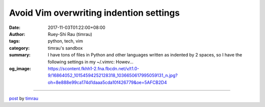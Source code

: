 Avoid Vim overwriting indention settings
########################################

:date: 2017-11-03T01:22:00+08:00
:author: Ruey-Shi Rau (timrau)
:tags: python, tech, vim
:category: timrau's sandbox
:summary: I have tons of files in Python and other languages written as indented by 2 spaces, so I have the following settings in my ~/.vimrc:   Howev...
:og_image: https://scontent.fkhh1-2.fna.fbcdn.net/v/t1.0-9/16864052_10154594252128318_1036650617995059131_n.jpg?oh=8e888e99ca174d1daaa5cda10f426779&oe=5AFCB2D4

.. raw:: html

  I have tons of files in Python and other languages written as indented by 2 spaces, so I have the following settings in my ~/.vimrc:<br/>
  <script src="https://gist.github.com/timrau/f118690004942a7a9d5b1e50291708b9.js"></script> However, after I installed Vim 8.0 and python-mode for myself, I keep getting shiftwidth rewritten as 4 when I open Python files. I tried uninstalling python-mode, but it doesn&#39;t help.<br/>
  The reason is <a href="https://stackoverflow.com/a/21074056/718379" target="_blank">here</a>, and there is an <a href="https://github.com/vim/vim/issues/989" target="_blank">issue</a> filed against this behavior.<br/>
  <br/>
  To avoid modifying tons of files, I added the following line to my ~/.vimrc to turn this feature off.
  <script src="https://gist.github.com/timrau/4d31601804f539cde108d8de644e2c6e.js"></script>

----

`post <https://timrau.blogspot.com/2017/11/avoid-vim-overwriting-indention-settings.html>`_
by
`timrau <{filename}/pages/en/timrau.rst>`_
